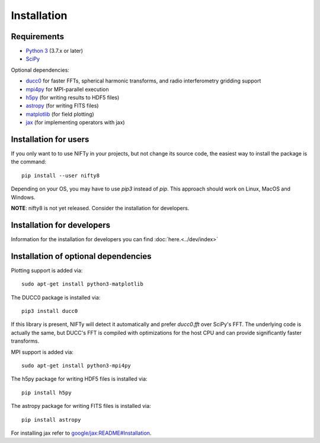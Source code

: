 Installation
============

Requirements
------------

- `Python 3 <https://www.python.org/>`_ (3.7.x or later)
- `SciPy <https://www.scipy.org/>`_

Optional dependencies:

- `ducc0 <https://gitlab.mpcdf.mpg.de/mtr/ducc)>`_ for faster FFTs, spherical harmonic transforms, and radio interferometry gridding support
- `mpi4py <https://github.com/mpi4py/mpi4py/>`_ for MPI-parallel execution
- `h5py <https://www.h5py.org/>`_ (for writing results to HDF5 files)
- `astropy <https://www.astropy.org/>`_ (for writing FITS files)
- `matplotlib <https://matplotlib.org/>`_  (for field plotting)
- `jax <https://github.com/google/jax>`_  (for implementing operators with jax)


Installation for users
----------------------


If you only want to to use NIFTy in your projects, but not change its source
code, the easiest way to install the package is the command::

    pip install --user nifty8

Depending on your OS, you may have to use `pip3` instead of `pip`.
This approach should work on Linux, MacOS and Windows.

**NOTE**: nifty8 is not yet released. Consider the installation for developers.


Installation for developers
---------------------------

Information for the installation for developers you can find :doc:`here.<../dev/index>`


Installation of optional dependencies
-------------------------------------

Plotting support is added via::

    sudo apt-get install python3-matplotlib

The DUCC0 package is installed via::

    pip3 install ducc0

If this library is present, NIFTy will detect it automatically and prefer
`ducc0.fft` over SciPy's FFT. The underlying code is actually the same, but
DUCC's FFT is compiled with optimizations for the host CPU and can provide
significantly faster transforms.

MPI support is added via::

    sudo apt-get install python3-mpi4py

The h5py package for writing HDF5 files is installed via::

    pip install h5py

The astropy package for writing FITS files is installed via::

    pip install astropy

For installing jax refer to `google/jax:README#Installation <https://github.com/google/jax#installation>`_.
